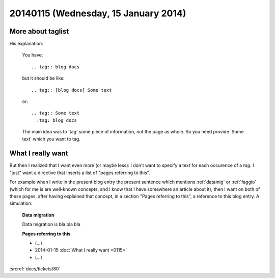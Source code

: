 =====================================
20140115 (Wednesday, 15 January 2014)
=====================================

More about taglist
------------------

.. tag:: [docs]    
    The author of `sphinxcontrib-taglist
    <https://github.com/spinus/sphinxcontrib-taglist>`_
    helped me to understand how to use it. 
        
His explanation:


    You have::

      .. tag:: blog docs

    but it should be like::

      .. tag:: [blog docs] Some text

    or::

      .. tag:: Some text
        :tag: blog docs

    The main idea was to 'tag' some piece of information, not the page as
    whole. So you need provide 'Some text' which you want to tag.

What I really want
------------------

But then I realized that I want even more (or maybe less): I don't
want to specify a text for each occurence of a `tag`. I "just" want a
directive that inserts a list of "pages referring to this".  

For example when I write in the present blog entry the present
sentence which mentions :ref:`datamig` or :ref:`faggio` (which for me
is are well-known concepts, and I know that I have somewhere an
article about it), then I want on both of these pages, after having
explained that concept, in a section "Pages referring to this", a
reference to this blog entry. A simulation:

    **Data migration**

    Data migration is bla bla bla

    **Pages referring to this**

    - (...) 
    - 2014-01-15 :doc:`What I really want <0115>`
    - (...) 


    
:srcref:`docs/tickets/80`

